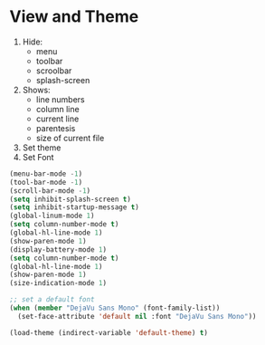* View and Theme

1. Hide:
   * menu
   * toolbar
   * scroolbar
   * splash-screen
2. Shows:
   * line numbers
   * column line
   * current line
   * parentesis
   * size of current file
3. Set theme
4. Set Font

#+BEGIN_SRC emacs-lisp
(menu-bar-mode -1)
(tool-bar-mode -1)
(scroll-bar-mode -1)
(setq inhibit-splash-screen t)
(setq inhibit-startup-message t)
(global-linum-mode 1)
(setq column-number-mode t)
(global-hl-line-mode 1)
(show-paren-mode 1)
(display-battery-mode 1)
(setq column-number-mode t)
(global-hl-line-mode 1)
(show-paren-mode 1)
(size-indication-mode 1)

;; set a default font
(when (member "DejaVu Sans Mono" (font-family-list))
  (set-face-attribute 'default nil :font "DejaVu Sans Mono"))

(load-theme (indirect-variable 'default-theme) t)
#+END_SRC
